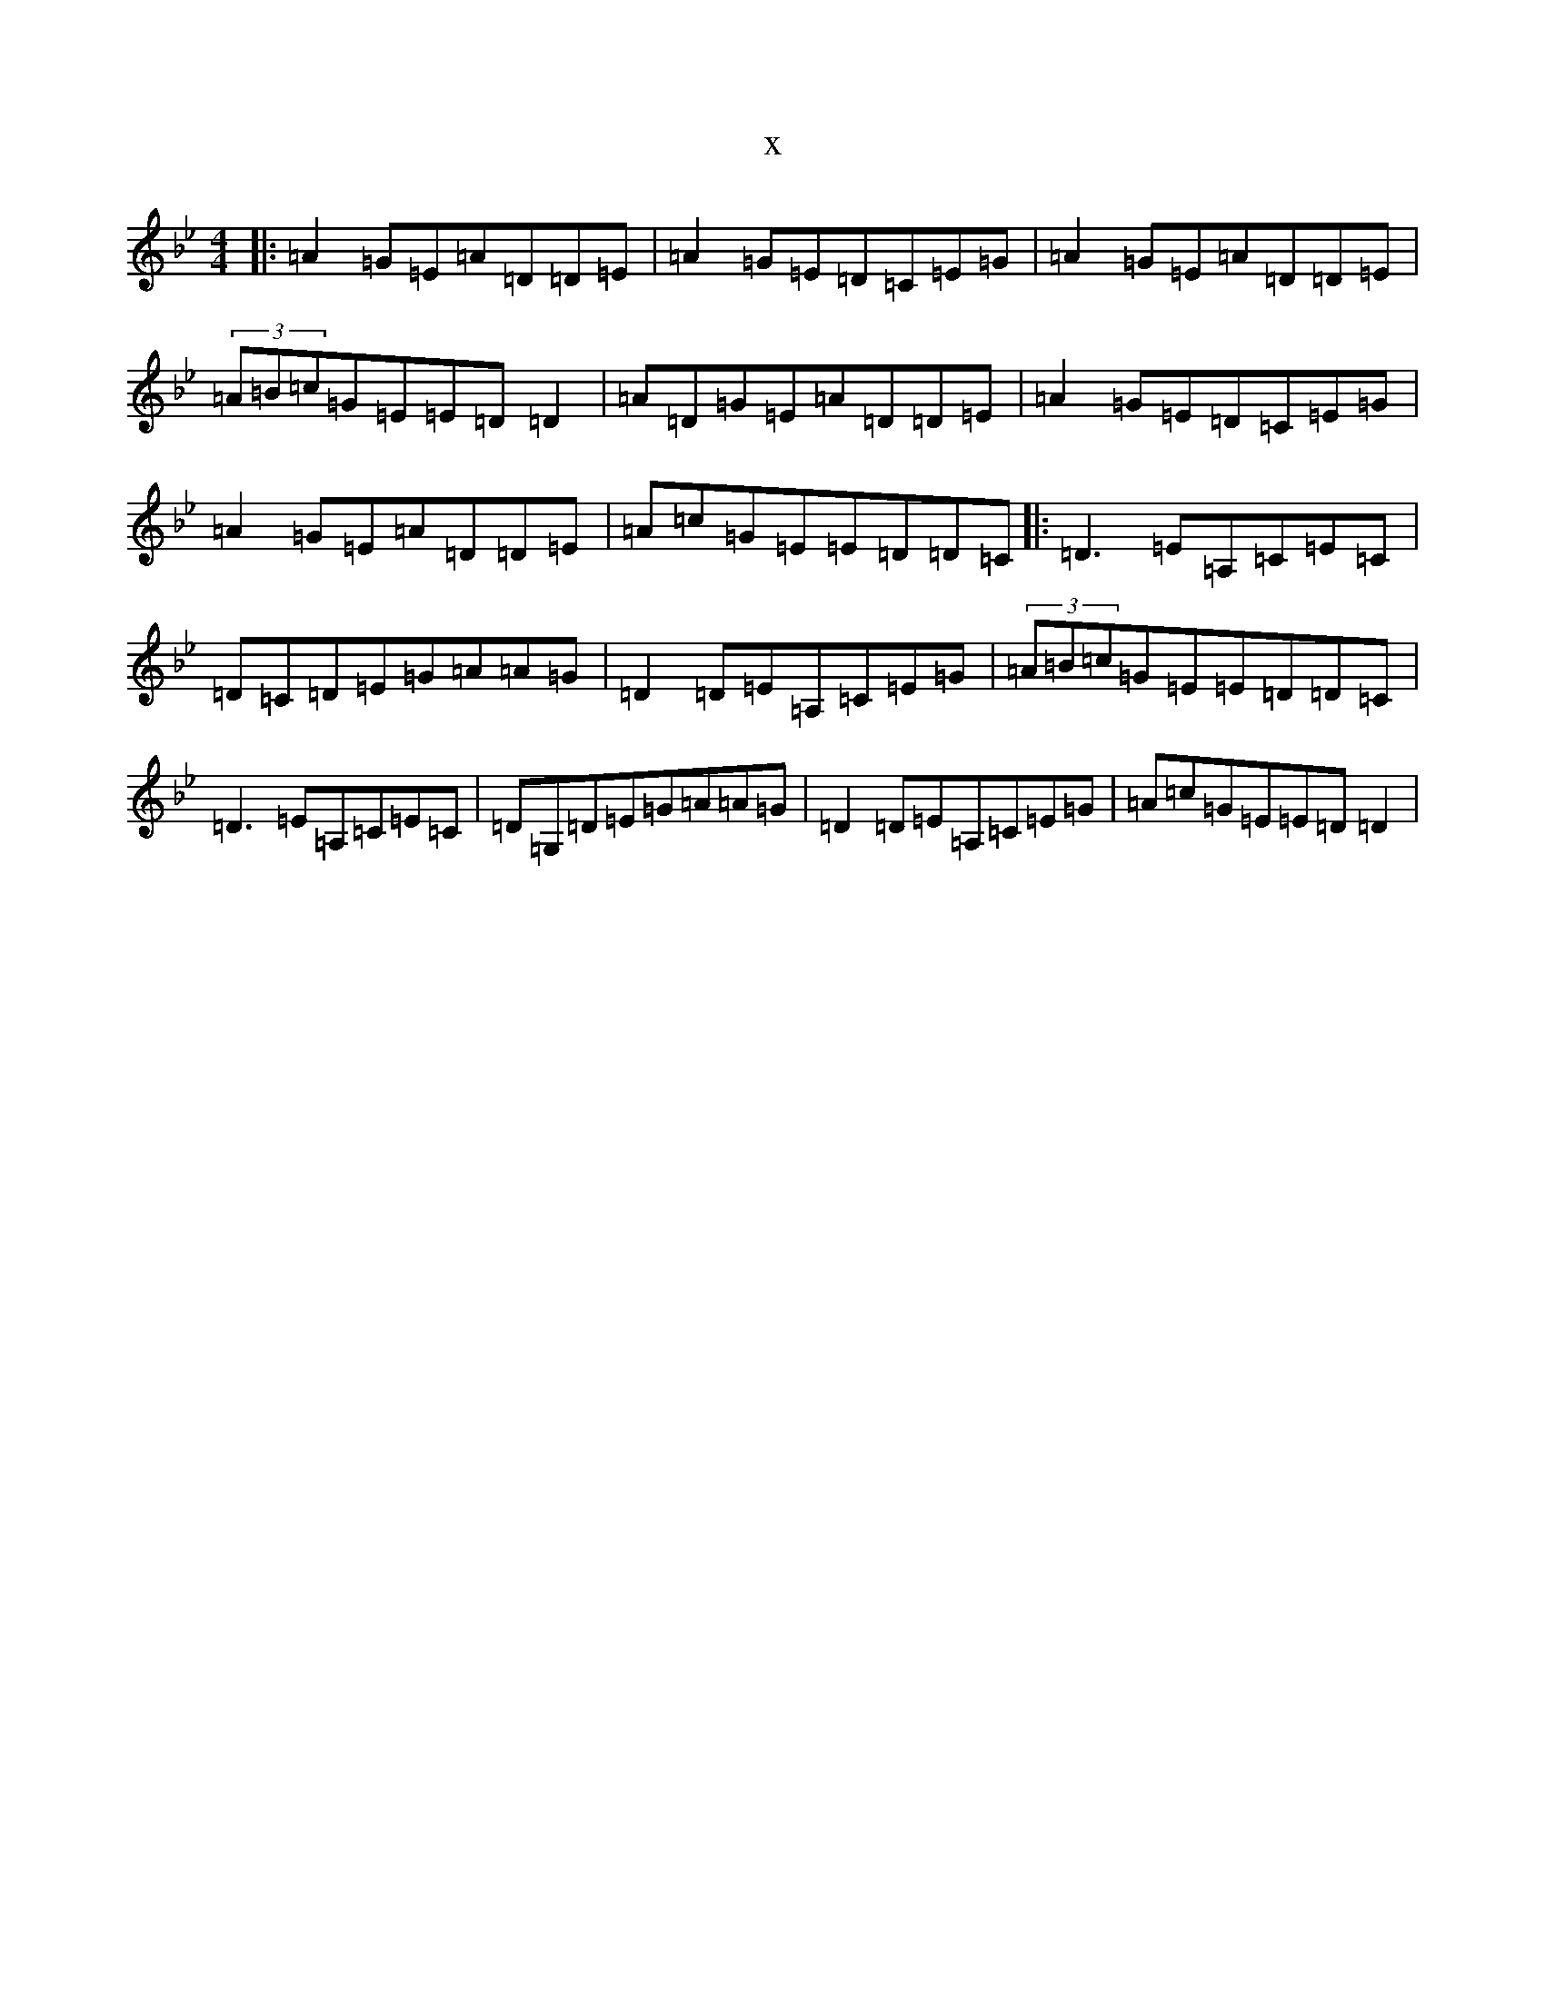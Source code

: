 X:17775
T:x
L:1/8
M:4/4
K: C Dorian
|:=A2=G=E=A=D=D=E|=A2=G=E=D=C=E=G|=A2=G=E=A=D=D=E|(3=A=B=c=G=E=E=D=D2|=A=D=G=E=A=D=D=E|=A2=G=E=D=C=E=G|=A2=G=E=A=D=D=E|=A=c=G=E=E=D=D=C|:=D3=E=A,=C=E=C|=D=C=D=E=G=A=A=G|=D2=D=E=A,=C=E=G|(3=A=B=c=G=E=E=D=D=C|=D3=E=A,=C=E=C|=D=G,=D=E=G=A=A=G|=D2=D=E=A,=C=E=G|=A=c=G=E=E=D=D2|